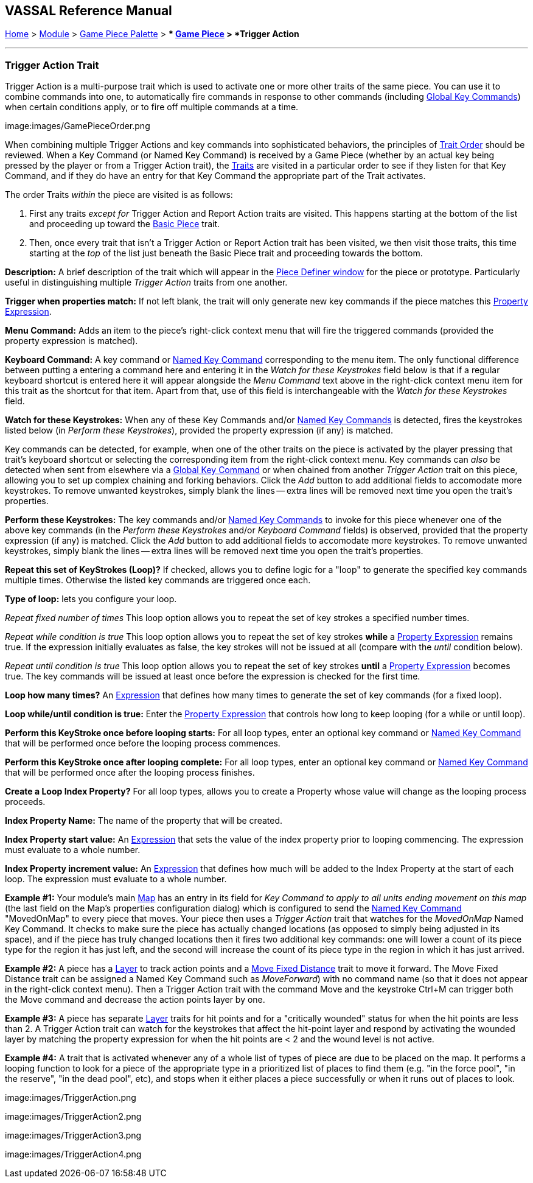 == VASSAL Reference Manual
[#top]

[.small]#<<index.adoc#toc,Home>> > <<GameModule.adoc#top,Module>> > <<PieceWindow.adoc#top,Game Piece Palette>># [.small]#> ** <<GamePiece.adoc#top,Game Piece>># [.small]#> *Trigger Action*#

'''''

=== Trigger Action Trait

Trigger Action is a multi-purpose trait which is used to activate one or more other traits of the same piece.
You can use it to combine commands into one, to automatically fire commands in response to other commands (including <<GlobalKeyCommand.adoc#top,Global Key Commands>>) when certain conditions apply, or to fire off multiple commands at a time.

image:images/GamePieceOrder.png

When combining multiple Trigger Actions and key commands into sophisticated behaviors, the principles of <<GamePiece.adoc#TraitOrder,Trait Order>> should be reviewed.
When a Key Command (or Named Key Command) is received by a Game Piece (whether by an actual key being pressed by the player or from a Trigger Action trait), the <<GamePiece.adoc#Traits,Traits>> are visited in a particular order to see if they listen for that Key Command, and if they do have an entry for that Key Command the appropriate part of the Trait activates.

The order Traits _within_ the piece are visited is as follows:

. First any traits _except for_ Trigger Action and Report Action traits are visited.
This happens starting at the bottom of the list and proceeding up toward the <<BasicPiece.adoc#top,Basic Piece>> trait.
. Then, once every trait that isn't a Trigger Action or Report Action trait has been visited, we then visit those traits, this time starting at the _top_ of the list just beneath the Basic Piece trait and proceeding towards the bottom.

*Description:*  A brief description of the trait which will appear in the <<GamePiece.adoc#top,Piece Definer window>> for the piece or prototype.
Particularly useful in distinguishing multiple _Trigger Action_ traits from one another.

*Trigger when properties match:*  If not left blank, the trait will only generate new key commands if the piece matches this <<PropertyMatchExpression.adoc#top,Property Expression>>.

*Menu Command:*  Adds an item to the piece's right-click context menu that will fire the triggered commands (provided the property expression is matched).

*Keyboard Command:*  A key command or <<NamedKeyCommand.adoc#top,Named Key Command>> corresponding to the menu item.
The only functional difference between putting a entering a command here and entering it in the _Watch for these Keystrokes_ field below is that if a regular keyboard shortcut is entered here it will appear alongside the _Menu Command_ text above in the right-click context menu item for this trait as the shortcut for that item.
Apart from that, use of this field is interchangeable with the _Watch for these Keystrokes_ field.

*Watch for these Keystrokes:*  When any of these Key Commands and/or <<NamedKeyCommand.adoc#top,Named Key Commands>> is detected, fires the keystrokes listed below (in _Perform these Keystrokes_), provided the property expression (if any) is matched.

Key commands can be detected, for example, when one of the other traits on the piece is activated by the player pressing that trait's keyboard shortcut or selecting the corresponding item from the right-click context menu.
Key commands can _also_ be detected when sent from elsewhere via a <<GlobalKeyCommand.adoc#top,Global Key Command>> or when chained from another _Trigger Action_ trait on this piece, allowing you to set up complex chaining and forking behaviors.
Click the _Add_ button to add additional fields to accomodate more keystrokes.
To remove unwanted keystrokes, simply blank the lines -- extra lines will be removed next time you open the trait's properties.

*Perform these Keystrokes:*  The key commands and/or <<NamedKeyCommand.adoc#top,Named Key Commands>> to invoke for this piece whenever one of the above key commands (in the _Perform these Keystrokes_ and/or _Keyboard Command_ fields) is observed, provided that the property expression (if any) is matched.
Click the _Add_ button to add additional fields to accomodate more keystrokes.
To remove unwanted keystrokes, simply blank the lines -- extra lines will be removed next time you open the trait's properties.

*Repeat this set of KeyStrokes (Loop)?*  If checked, allows you to define logic for a "loop" to generate the specified key commands multiple times.
Otherwise the listed key commands are triggered once each.

*Type of loop:*  lets you configure your loop.

_Repeat fixed number of times_  This loop option allows you to repeat the set of key strokes a specified number times.

_Repeat while condition is true_  This loop option allows you to repeat the set of key strokes *while* a <<PropertyMatchExpression.adoc#top,Property Expression>> remains true.
If the expression initially evaluates as false, the key strokes will not be issued at all (compare with the _until_ condition below).

_Repeat until condition is true_  This loop option allows you to repeat the set of key strokes *until* a <<PropertyMatchExpression.adoc#top,Property Expression>> becomes true.
The key commands will be issued at least once before the expression is checked for the first time.

*Loop how many times?*  An <<Expression.adoc#top,Expression>> that defines how many times to generate the set of key commands (for a fixed loop).

*Loop while/until condition is true:*  Enter the <<PropertyMatchExpression.adoc#top,Property Expression>> that controls how long to keep looping (for a while or until loop).

*Perform this KeyStroke once before looping starts:*  For all loop types, enter an optional key command or <<NamedKeyCommand.adoc#top,Named Key Command>> that will be performed once before the looping process commences.

*Perform this KeyStroke once after looping complete:*  For all loop types, enter an optional key command or <<NamedKeyCommand.adoc#top,Named Key Command>> that will be performed once after the looping process finishes.

*Create a Loop Index Property?*  For all loop types, allows you to create a Property whose value will change as the looping process proceeds.

*Index Property Name:*  The name of the property that will be created.

*Index Property start value:*  An <<Expression.adoc#top,Expression>> that sets the value of the index property prior to looping commencing.
The expression must evaluate to a whole number.

*Index Property increment value:*  An <<Expression.adoc#top,Expression>> that defines how much will be added to the Index Property at the start of each loop.
The expression must evaluate to a whole number.

*Example #1:*  Your module's main <<Map.adoc#top,Map>> has an entry in its field for _Key Command to apply to all units ending movement on this map_ (the last field on the Map's properties configuration dialog) which is configured to send the <<NamedKeyCommand.adoc#top,Named Key Command>> "MovedOnMap" to every piece that moves.
Your piece then uses a _Trigger Action_ trait that watches for the _MovedOnMap_ Named Key Command.
It checks to make sure the piece has actually changed locations (as opposed to simply being adjusted in its space), and if the piece has truly changed locations then it fires two additional key commands: one will lower a count of its piece type for the region it has just left, and the second will increase the count of its piece type in the region in which it has just arrived.

*Example #2:*  A piece has a <<Layer.adoc#top,Layer>> to track action points and a <<Translate.adoc#top,Move Fixed Distance>> trait to move it forward.
The Move Fixed Distance trait can be assigned a Named Key Command such as _MoveForward_) with no command name (so that it does not appear in the right-click context menu). Then a Trigger Action trait with the command Move and the keystroke Ctrl+M can trigger both the Move command and decrease the action points layer by one.

*Example #3:*  A piece has separate <<Layer.adoc#top,Layer>> traits for hit points and for a "critically wounded" status for when the hit points are less than 2.
A Trigger Action trait can watch for the keystrokes that affect the hit-point layer and respond by activating the wounded layer by matching the property expression for when the hit points are < 2 and the wound level is not active.

*Example #4:*  A trait that is activated whenever any of a whole list of types of piece are due to be placed on the map.
It performs a looping function to look for a piece of the appropriate type in a prioritized list of places to find them (e.g.
"in the force pool", "in the reserve", "in the dead pool", etc), and stops when it either places a piece successfully or when it runs out of places to look.

image:images/TriggerAction.png

image:images/TriggerAction2.png

image:images/TriggerAction3.png

image:images/TriggerAction4.png
